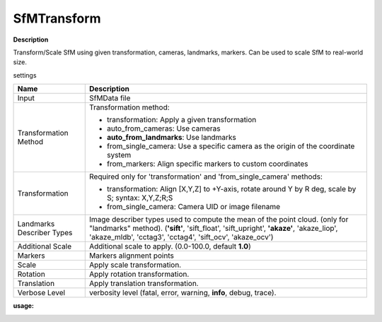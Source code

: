 SfMTransform
============

**Description**

Transform/Scale SfM using given transformation, cameras, landmarks, markers.
Can be used to scale SfM to real-world size.

settings

========================= ===========================================================================================================
Name                      Description
========================= ===========================================================================================================
Input                     SfMData file
Transformation Method     Transformation method:

                          * transformation: Apply a given transformation
                      
                          * auto_from_cameras: Use cameras
                      
                          * **auto_from_landmarks**: Use landmarks
                      
                          * from_single_camera: Use a specific camera as the origin of the coordinate system
                      
                          * from_markers: Align specific markers to custom coordinates
Transformation            Required only for 'transformation' and 'from_single_camera' methods:
                      
                          * transformation: Align [X,Y,Z] to +Y-axis, rotate around Y by R deg, scale by S; syntax: X,Y,Z;R;S
                      
                          * from_single_camera: Camera UID or image filename
Landmarks Describer Types Image describer types used to compute the mean of the point cloud. (only for "landmarks" method).
                          (**'sift'**, 'sift_float', 'sift_upright', **'akaze'**, 'akaze_liop', 'akaze_mldb', 'cctag3', 'cctag4',
                          'sift_ocv', 'akaze_ocv')
Additional Scale          Additional scale to apply. (0.0-100.0, default **1.0**)  
Markers                   Markers alignment points
Scale                     Apply scale transformation.
Rotation                  Apply rotation transformation.
Translation               Apply translation transformation.
Verbose Level             verbosity level (fatal, error, warning, **info**, debug, trace).
========================= ===========================================================================================================


**usage:**

|image0|

.. |image0| image:: sfm-transform.jpg
   :target: sfm-transform.jpg
